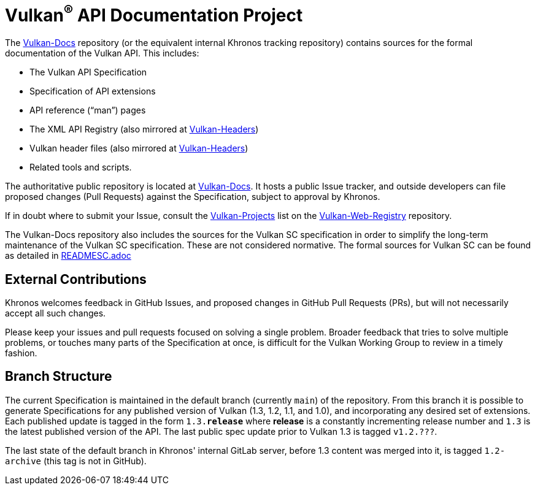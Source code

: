 // Copyright 2017-2024 The Khronos Group Inc.
// SPDX-License-Identifier: CC-BY-4.0

ifdef::env-github[]
:note-caption: :information_source:
endif::[]

= Vulkan^(R)^ API Documentation Project

The link:https://github.com/KhronosGroup/Vulkan-Docs[Vulkan-Docs]
repository (or the equivalent internal Khronos tracking repository)
contains sources for the formal documentation of the Vulkan
API. This includes:

[options="compact"]
  * The Vulkan API Specification
  * Specification of API extensions
  * API reference ("`man`") pages
  * The XML API Registry (also mirrored at
    link:https://github.com/KhronosGroup/Vulkan-Headers[Vulkan-Headers])
  * Vulkan header files (also mirrored at
    link:https://github.com/KhronosGroup/Vulkan-Headers[Vulkan-Headers])
  * Related tools and scripts.

The authoritative public repository is located at
link:https://github.com/KhronosGroup/Vulkan-Docs/[Vulkan-Docs].
It hosts a public Issue tracker, and outside developers can file proposed
changes (Pull Requests) against the Specification, subject to approval by
Khronos.

If in doubt where to submit your Issue, consult the
link:https://github.com/KhronosGroup/Vulkan-Web-Registry/blob/main/Vulkan-Projects.adoc[Vulkan-Projects] list on the link:https://github.com/KhronosGroup/Vulkan-Web-Registry[Vulkan-Web-Registry]
repository.

The Vulkan-Docs repository also includes the sources for the Vulkan SC
specification in order to simplify the long-term maintenance of the Vulkan SC
specification. These are not considered normative. The formal sources for
Vulkan SC can be found as detailed in link:READMESC.adoc[READMESC.adoc]

== External Contributions

Khronos welcomes feedback in GitHub Issues, and proposed changes in GitHub
Pull Requests (PRs), but will not necessarily accept all such changes.

Please keep your issues and pull requests focused on solving a single
problem. Broader feedback that tries to solve multiple problems, or touches
many parts of the Specification at once, is difficult for the Vulkan Working
Group to review in a timely fashion.


== Branch Structure

The current Specification is maintained in the default branch (currently
`main`) of the repository.
From this branch it is possible to generate Specifications for any published
version of Vulkan (1.3, 1.2, 1.1, and 1.0), and incorporating any desired set of
extensions.
Each published update is tagged in the form `1.3.*release*` where *release*
is a constantly incrementing release number and `1.3` is the latest
published version of the API.
The last public spec update prior to Vulkan 1.3 is tagged `v1.2.???`.

The last state of the default branch in Khronos' internal GitLab server,
before 1.3 content was merged into it, is tagged `1.2-archive` (this tag is
not in GitHub).


